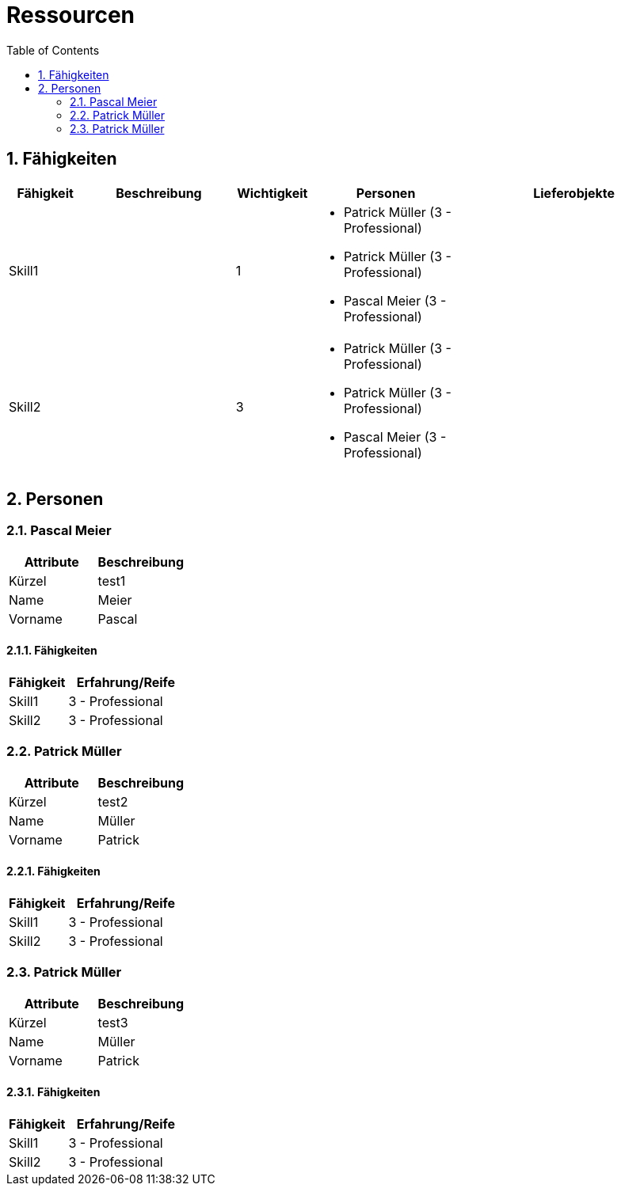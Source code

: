 = Ressourcen
:toc-title: Table of Contents
:toc:
:numbered:



== Fähigkeiten

[cols="10,20a,10,20a,30a" options="header"]
|==============================
|Fähigkeit|Beschreibung|Wichtigkeit|Personen|Lieferobjekte
|Skill1
|

|1
|
- Patrick Müller (3 - Professional)
- Patrick Müller (3 - Professional)
- Pascal Meier (3 - Professional)
|
|Skill2
|

|3
|
- Patrick Müller (3 - Professional)
- Patrick Müller (3 - Professional)
- Pascal Meier (3 - Professional)
|

|
|==============================

== Personen







=== Pascal Meier

[cols="20,20" options="header"]
|==============================
|Attribute|Beschreibung
|Kürzel
|test1
|Name
|Meier
|Vorname
|Pascal
|==============================

==== Fähigkeiten

[cols="10,20" options="header"]
|==============================
|Fähigkeit|Erfahrung/Reife
|Skill1
|3 - Professional
|Skill2
|3 - Professional
|==============================


=== Patrick Müller

[cols="20,20" options="header"]
|==============================
|Attribute|Beschreibung
|Kürzel
|test2
|Name
|Müller
|Vorname
|Patrick
|==============================

==== Fähigkeiten

[cols="10,20" options="header"]
|==============================
|Fähigkeit|Erfahrung/Reife
|Skill1
|3 - Professional
|Skill2
|3 - Professional
|==============================


=== Patrick Müller

[cols="20,20" options="header"]
|==============================
|Attribute|Beschreibung
|Kürzel
|test3
|Name
|Müller
|Vorname
|Patrick
|==============================

==== Fähigkeiten

[cols="10,20" options="header"]
|==============================
|Fähigkeit|Erfahrung/Reife
|Skill1
|3 - Professional
|Skill2
|3 - Professional
|==============================



// Actifsource ID=[dd9c4f30-d871-11e4-aa2f-c11242a92b60,6122f73a-c00c-11e5-a165-d34765931e10,H8CJm4TDGuBKXSSdMtUTdB2i9yo=]

